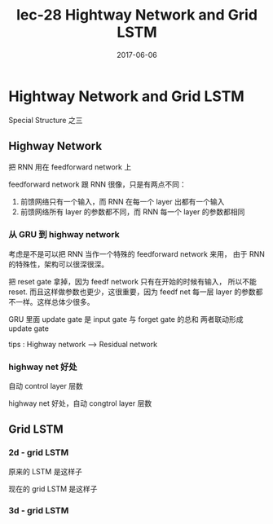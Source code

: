 #+TITLE: lec-28 Hightway Network and Grid LSTM
#+TAGS: ML, DL, 李宏毅
#+DATE:        2017-06-06
* Hightway Network and Grid LSTM
  Special Structure 之三
** Highway Network
   把 RNN 用在 feedforward network 上
   #+DOWNLOADED: /tmp/screenshot.png @ 2017-06-25 14:35:47
   [[file:Hightway Network and Grid LSTM/screenshot_2017-06-25_14-35-47.png]]

   feedforward network 跟 RNN 很像，只是有两点不同：
   1. 前馈网络只有一个输入，而 RNN 在每一个 layer 出都有一个输入
   2. 前馈网络所有 layer 的参数都不同，而 RNN 每一个 layer 的参数都相同

*** 从 GRU 到 highway network
    考虑是不是可以把 RNN 当作一个特殊的 feedforward network 来用，
    由于 RNN 的特殊性，架构可以很深很深。
    #+DOWNLOADED: /tmp/screenshot.png @ 2017-06-25 14:35:54
    [[file:Hightway Network and Grid LSTM/screenshot_2017-06-25_14-35-54.png]]
    把 reset gate 拿掉，因为 feedf network 只有在开始的时候有输入，
    所以不能 reset. 而且这样做参数也更少，这很重要，因为 feedf net
    每一层 layer 的参数都不一样。这样总体少很多。

    #+DOWNLOADED: /tmp/screenshot.png @ 2017-06-25 14:36:02
    [[file:Hightway Network and Grid LSTM/screenshot_2017-06-25_14-36-02.png]]
    GRU 里面 update gate 是 input gate 与 forget gate 的总和
    两者联动形成 update gate

    tips : Highway network --> Residual network


*** highway net 好处
    自动 control layer 层数
    #+DOWNLOADED: /tmp/screenshot.png @ 2017-06-25 14:36:13
    [[file:Hightway Network and Grid LSTM/screenshot_2017-06-25_14-36-13.png]]

    highway net 好处，自动 congtrol layer 层数

    #+DOWNLOADED: /tmp/screenshot.png @ 2017-06-25 14:36:21
    [[file:Hightway Network and Grid LSTM/screenshot_2017-06-25_14-36-21.png]]

** Grid LSTM
   #+DOWNLOADED: /tmp/screenshot.png @ 2017-06-25 14:36:28
   [[file:Hightway Network and Grid LSTM/screenshot_2017-06-25_14-36-28.png]]


*** 2d - grid LSTM
    #+DOWNLOADED: /tmp/screenshot.png @ 2017-06-25 14:36:35
    [[file:Hightway Network and Grid LSTM/screenshot_2017-06-25_14-36-35.png]]
    #+DOWNLOADED: /tmp/screenshot.png @ 2017-06-25 16:17:29
    [[file:Hightway Network and Grid LSTM/screenshot_2017-06-25_16-17-29.png]]
    原来的 LSTM 是这样子
    #+DOWNLOADED: /tmp/screenshot.png @ 2017-06-25 14:36:40
    [[file:Hightway Network and Grid LSTM/screenshot_2017-06-25_14-36-40.png]]
    现在的 grid LSTM 是这样子

*** 3d - grid LSTM
    #+DOWNLOADED: /tmp/screenshot.png @ 2017-06-25 14:36:46
    [[file:Hightway Network and Grid LSTM/screenshot_2017-06-25_14-36-46.png]]
